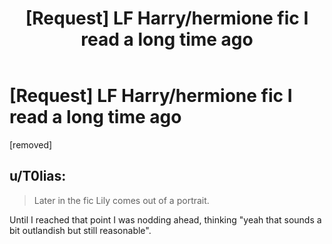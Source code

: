 #+TITLE: [Request] LF Harry/hermione fic I read a long time ago

* [Request] LF Harry/hermione fic I read a long time ago
:PROPERTIES:
:Author: icex5x5
:Score: 3
:DateUnix: 1510299616.0
:DateShort: 2017-Nov-10
:END:
[removed]


** u/T0lias:
#+begin_quote
  Later in the fic Lily comes out of a portrait.
#+end_quote

Until I reached that point I was nodding ahead, thinking "yeah that sounds a bit outlandish but still reasonable".
:PROPERTIES:
:Author: T0lias
:Score: 4
:DateUnix: 1510382896.0
:DateShort: 2017-Nov-11
:END:
